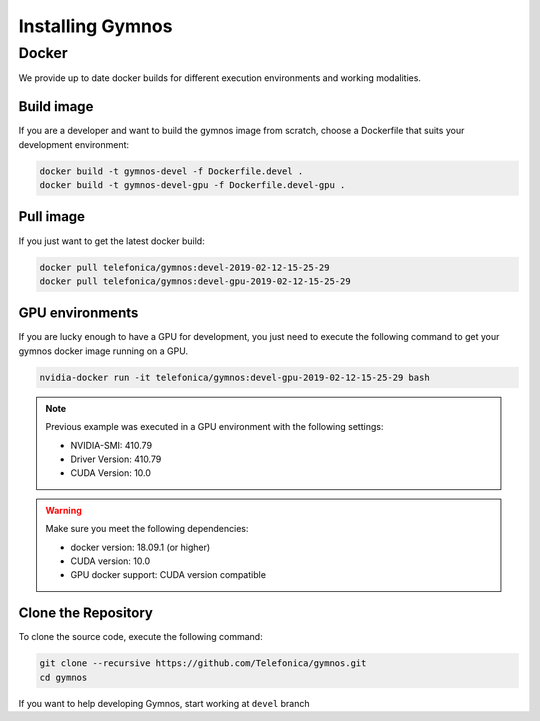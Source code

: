 .. index:: ! installing

.. _installing-gymnos:

################################
Installing Gymnos
################################

Docker
==========

We provide up to date docker builds for different execution environments and working modalities.

Build image
-----------

If you are a developer and want to build the gymnos image from scratch, choose a Dockerfile that suits 
your development environment:

.. code-block:: bash

    docker build -t gymnos-devel -f Dockerfile.devel .
    docker build -t gymnos-devel-gpu -f Dockerfile.devel-gpu .

Pull image
-----------

If you just want to get the latest docker build:

.. code-block:: bash

    docker pull telefonica/gymnos:devel-2019-02-12-15-25-29
    docker pull telefonica/gymnos:devel-gpu-2019-02-12-15-25-29

GPU environments
-------------------

If you are lucky enough to have a GPU for development, you just need to execute the following command
to get your gymnos docker image running on a GPU.  

.. code-block:: bash

   nvidia-docker run -it telefonica/gymnos:devel-gpu-2019-02-12-15-25-29 bash

.. note::

   Previous example was executed in a GPU environment with the following settings:

   * NVIDIA-SMI:          410.79
   * Driver Version:      410.79
   * CUDA Version:        10.0



.. warning::

   Make sure you meet the following dependencies:

   * docker version:      18.09.1 (or higher)
   * CUDA version:        10.0
   * GPU docker support:  CUDA version compatible


Clone the Repository
--------------------

To clone the source code, execute the following command:

.. code-block:: bash

    git clone --recursive https://github.com/Telefonica/gymnos.git
    cd gymnos

If you want to help developing Gymnos, start working at ``devel`` branch